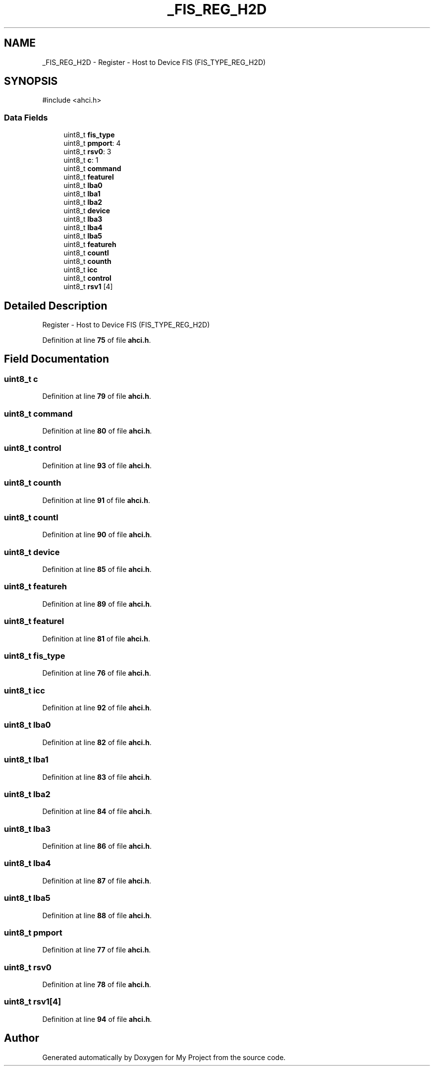 .TH "_FIS_REG_H2D" 3 "My Project" \" -*- nroff -*-
.ad l
.nh
.SH NAME
_FIS_REG_H2D \- Register - Host to Device FIS (FIS_TYPE_REG_H2D)  

.SH SYNOPSIS
.br
.PP
.PP
\fR#include <ahci\&.h>\fP
.SS "Data Fields"

.in +1c
.ti -1c
.RI "uint8_t \fBfis_type\fP"
.br
.ti -1c
.RI "uint8_t \fBpmport\fP: 4"
.br
.ti -1c
.RI "uint8_t \fBrsv0\fP: 3"
.br
.ti -1c
.RI "uint8_t \fBc\fP: 1"
.br
.ti -1c
.RI "uint8_t \fBcommand\fP"
.br
.ti -1c
.RI "uint8_t \fBfeaturel\fP"
.br
.ti -1c
.RI "uint8_t \fBlba0\fP"
.br
.ti -1c
.RI "uint8_t \fBlba1\fP"
.br
.ti -1c
.RI "uint8_t \fBlba2\fP"
.br
.ti -1c
.RI "uint8_t \fBdevice\fP"
.br
.ti -1c
.RI "uint8_t \fBlba3\fP"
.br
.ti -1c
.RI "uint8_t \fBlba4\fP"
.br
.ti -1c
.RI "uint8_t \fBlba5\fP"
.br
.ti -1c
.RI "uint8_t \fBfeatureh\fP"
.br
.ti -1c
.RI "uint8_t \fBcountl\fP"
.br
.ti -1c
.RI "uint8_t \fBcounth\fP"
.br
.ti -1c
.RI "uint8_t \fBicc\fP"
.br
.ti -1c
.RI "uint8_t \fBcontrol\fP"
.br
.ti -1c
.RI "uint8_t \fBrsv1\fP [4]"
.br
.in -1c
.SH "Detailed Description"
.PP 
Register - Host to Device FIS (FIS_TYPE_REG_H2D) 
.PP
Definition at line \fB75\fP of file \fBahci\&.h\fP\&.
.SH "Field Documentation"
.PP 
.SS "uint8_t c"

.PP
Definition at line \fB79\fP of file \fBahci\&.h\fP\&.
.SS "uint8_t command"

.PP
Definition at line \fB80\fP of file \fBahci\&.h\fP\&.
.SS "uint8_t control"

.PP
Definition at line \fB93\fP of file \fBahci\&.h\fP\&.
.SS "uint8_t counth"

.PP
Definition at line \fB91\fP of file \fBahci\&.h\fP\&.
.SS "uint8_t countl"

.PP
Definition at line \fB90\fP of file \fBahci\&.h\fP\&.
.SS "uint8_t device"

.PP
Definition at line \fB85\fP of file \fBahci\&.h\fP\&.
.SS "uint8_t featureh"

.PP
Definition at line \fB89\fP of file \fBahci\&.h\fP\&.
.SS "uint8_t featurel"

.PP
Definition at line \fB81\fP of file \fBahci\&.h\fP\&.
.SS "uint8_t fis_type"

.PP
Definition at line \fB76\fP of file \fBahci\&.h\fP\&.
.SS "uint8_t icc"

.PP
Definition at line \fB92\fP of file \fBahci\&.h\fP\&.
.SS "uint8_t lba0"

.PP
Definition at line \fB82\fP of file \fBahci\&.h\fP\&.
.SS "uint8_t lba1"

.PP
Definition at line \fB83\fP of file \fBahci\&.h\fP\&.
.SS "uint8_t lba2"

.PP
Definition at line \fB84\fP of file \fBahci\&.h\fP\&.
.SS "uint8_t lba3"

.PP
Definition at line \fB86\fP of file \fBahci\&.h\fP\&.
.SS "uint8_t lba4"

.PP
Definition at line \fB87\fP of file \fBahci\&.h\fP\&.
.SS "uint8_t lba5"

.PP
Definition at line \fB88\fP of file \fBahci\&.h\fP\&.
.SS "uint8_t pmport"

.PP
Definition at line \fB77\fP of file \fBahci\&.h\fP\&.
.SS "uint8_t rsv0"

.PP
Definition at line \fB78\fP of file \fBahci\&.h\fP\&.
.SS "uint8_t rsv1[4]"

.PP
Definition at line \fB94\fP of file \fBahci\&.h\fP\&.

.SH "Author"
.PP 
Generated automatically by Doxygen for My Project from the source code\&.
